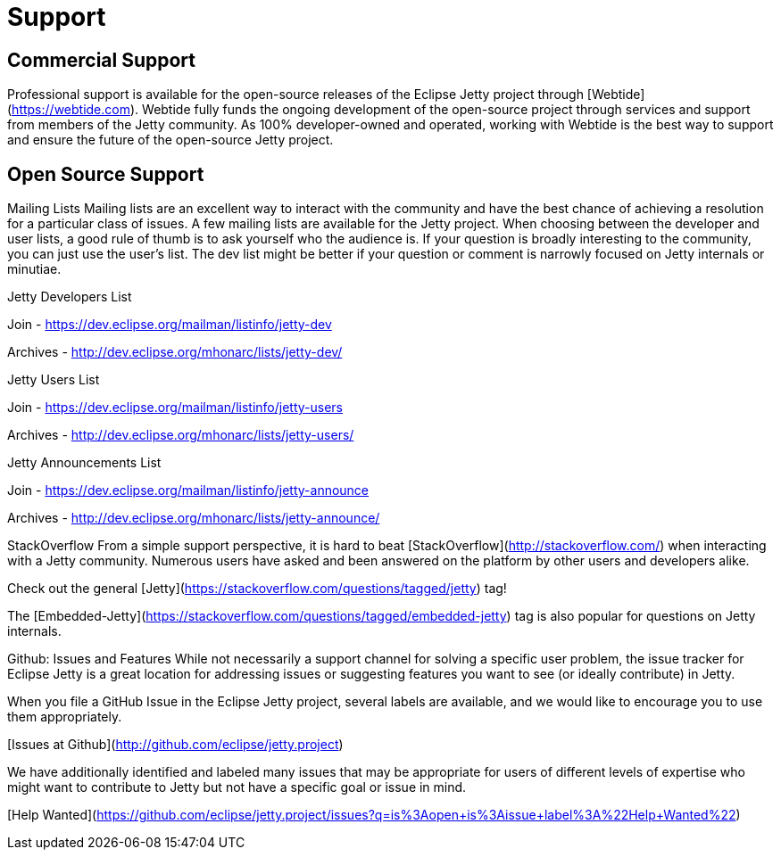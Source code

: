 = Support



== Commercial Support

Professional support is available for the open-source releases of the Eclipse Jetty project through [Webtide](https://webtide.com). Webtide fully funds the ongoing development of the open-source project through services and support from members of the Jetty community. As 100% developer-owned and operated, working with Webtide is the best way to support and ensure the future of the open-source Jetty project.

== Open Source Support

Mailing Lists
Mailing lists are an excellent way to interact with the community and have the best chance of achieving a resolution for a particular class of issues. A few mailing lists are available for the Jetty project. When choosing between the developer and user lists, a good rule of thumb is to ask yourself who the audience is. If your question is broadly interesting to the community, you can just use the user's list. The dev list might be better if your question or comment is narrowly focused on Jetty internals or minutiae.

Jetty Developers List

Join - https://dev.eclipse.org/mailman/listinfo/jetty-dev

Archives - http://dev.eclipse.org/mhonarc/lists/jetty-dev/

Jetty Users List

Join - https://dev.eclipse.org/mailman/listinfo/jetty-users

Archives - http://dev.eclipse.org/mhonarc/lists/jetty-users/

Jetty Announcements List

Join - https://dev.eclipse.org/mailman/listinfo/jetty-announce

Archives - http://dev.eclipse.org/mhonarc/lists/jetty-announce/

StackOverflow
From a simple support perspective, it is hard to beat [StackOverflow](http://stackoverflow.com/) when interacting with a Jetty community. Numerous users have asked and been answered on the platform by other users and developers alike.

Check out the general [Jetty](https://stackoverflow.com/questions/tagged/jetty) tag!

The [Embedded-Jetty](https://stackoverflow.com/questions/tagged/embedded-jetty) tag is also popular for questions on Jetty internals.

Github: Issues and Features
While not necessarily a support channel for solving a specific user problem, the issue tracker for Eclipse Jetty is a great location for addressing issues or suggesting features you want to see (or ideally contribute) in Jetty.

When you file a GitHub Issue in the Eclipse Jetty project, several labels are available, and we would like to encourage you to use them appropriately.

[Issues at Github](http://github.com/eclipse/jetty.project)

We have additionally identified and labeled many issues that may be appropriate for users of different levels of expertise who might want to contribute to Jetty but not have a specific goal or issue in mind.

[Help Wanted](https://github.com/eclipse/jetty.project/issues?q=is%3Aopen+is%3Aissue+label%3A%22Help+Wanted%22)
